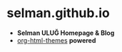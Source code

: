* selman.github.io
- *Selman ULUĞ Homepage & Blog*
- [[https://github.com/fniessen/org-html-themes][org-html-themes]] *powered*
